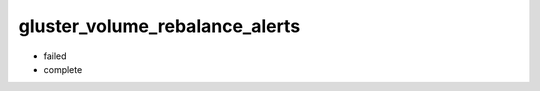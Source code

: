 gluster_volume_rebalance_alerts
*******************************************************************************

* failed
* complete
